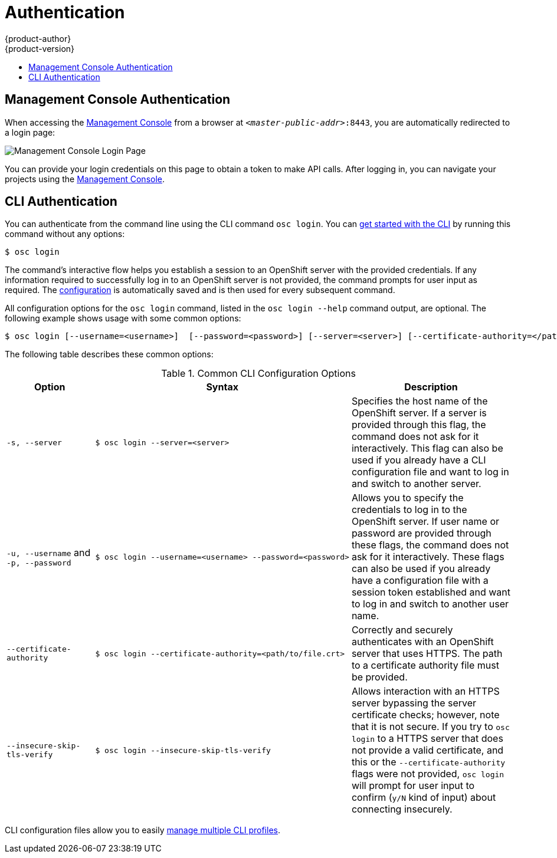 = Authentication
{product-author}
{product-version}
:data-uri:
:icons:
:experimental:
:toc: macro
:toc-title:

toc::[]

== Management Console Authentication
When accessing the
link:../architecture/infrastructure_components/management_console.html[Management
Console] from a browser at `_<master-public-addr>_:8443`, you are automatically
redirected to a login page:

image:login_page.png["Management Console Login Page"]

You can provide your login credentials on this page to obtain a token to make
API calls. After logging in, you can navigate your projects using the
link:../architecture/infrastructure_components/management_console.html[Management
Console].

== CLI Authentication
You can authenticate from the command line using the CLI command `osc login`.
You can link:../cli_reference/get_started_cli.html[get started with the CLI] by
running this command without any options:

----
$ osc login
----

The command's interactive flow helps you establish a session to an OpenShift
server with the provided credentials. If any information required to successfully
log in to an OpenShift server is not provided, the command prompts for user
input as required. The
link:../cli_reference/get_started_cli.html#cli-configuration-files[configuration]
is automatically saved and is then used for every subsequent command.

All configuration options for the `osc login` command, listed in the `osc login
--help` command output, are optional. The following example shows usage with
some common options:

[options="nowrap"]
----
$ osc login [--username=<username>]  [--password=<password>] [--server=<server>] [--certificate-authority=</path/to/file.crt>|--insecure-skip-tls-verify]
----

The following table describes these common options:

.Common CLI Configuration Options
[cols="4,8,8",options="header"]
|===

|Option |Syntax |Description

.^|`-s, --server`
a|[options="nowrap"]
----
$ osc login --server=<server>
|Specifies the host name of the OpenShift server. If a
server is provided through this flag, the command does not ask for it
interactively. This flag can also be used if you already have a CLI
configuration file and want to log in and switch to another server.

.^|`-u, --username` and `-p, --password`
a|----
$ osc login --username=<username> --password=<password>
----
|Allows you to specify the credentials to log in to the OpenShift
server. If user name or password are provided through these flags, the command
does not ask for it interactively. These flags can also be used if you already
have a configuration file with a session token established and want to log in and
switch to another user name.

.^|`--certificate-authority`
a|[options="nowrap"]
----
$ osc login --certificate-authority=<path/to/file.crt>
----
|Correctly and securely authenticates with an OpenShift
server that uses HTTPS. The path to a certificate authority file must be
provided.

.^|`--insecure-skip-tls-verify`
a|[options="nowrap"]
----
$ osc login --insecure-skip-tls-verify
----
|Allows interaction with an HTTPS server bypassing the server
certificate checks; however, note that it is not secure. If you try to `osc
login` to a HTTPS server that does not provide a valid certificate, and this or
the `--certificate-authority` flags were not provided, `osc login` will prompt
for user input to confirm (`y/N` kind of input) about connecting insecurely.
|===

CLI configuration files allow you to easily
link:../cli_reference/manage_cli_profiles.html[manage multiple CLI profiles].
